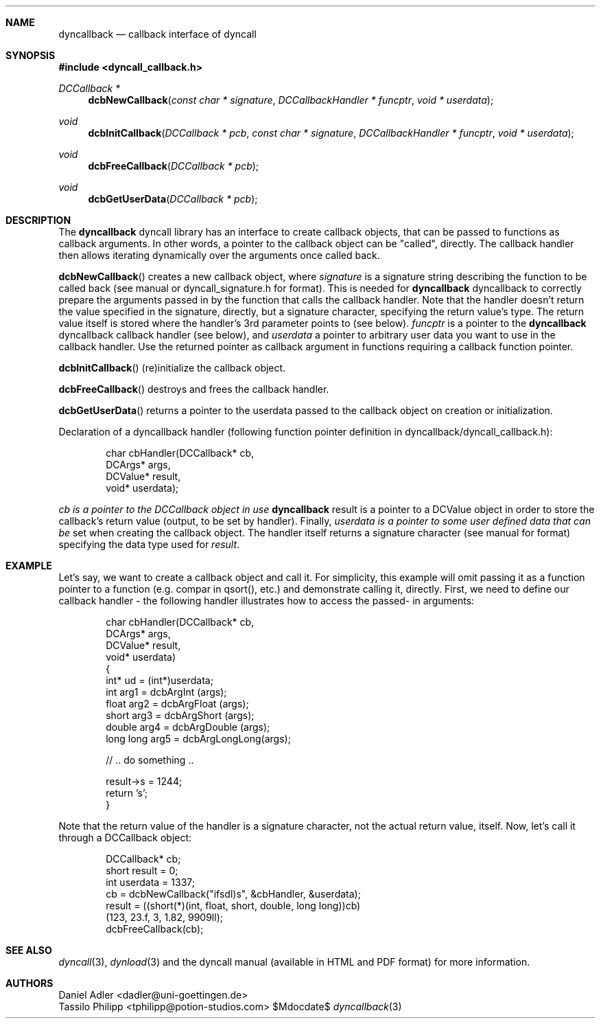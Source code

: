 .\" Copyright (c) 2007-2014 Daniel Adler <dadler AT uni-goettingen DOT de>, 
.\"                         Tassilo Philipp <tphilipp AT potion-studios DOT com>
.\" 
.\" Permission to use, copy, modify, and distribute this software for any
.\" purpose with or without fee is hereby granted, provided that the above
.\" copyright notice and this permission notice appear in all copies.
.\"
.\" THE SOFTWARE IS PROVIDED "AS IS" AND THE AUTHOR DISCLAIMS ALL WARRANTIES
.\" WITH REGARD TO THIS SOFTWARE INCLUDING ALL IMPLIED WARRANTIES OF
.\" MERCHANTABILITY AND FITNESS. IN NO EVENT SHALL THE AUTHOR BE LIABLE FOR
.\" ANY SPECIAL, DIRECT, INDIRECT, OR CONSEQUENTIAL DAMAGES OR ANY DAMAGES
.\" WHATSOEVER RESULTING FROM LOSS OF USE, DATA OR PROFITS, WHETHER IN AN
.\" ACTION OF CONTRACT, NEGLIGENCE OR OTHER TORTIOUS ACTION, ARISING OUT OF
.\" OR IN CONNECTION WITH THE USE OR PERFORMANCE OF THIS SOFTWARE.
.\"
.Dd $Mdocdate$
.Dt dyncallback 3
.Sh NAME
.Nm dyncallback
.Nd callback interface of dyncall
.Sh SYNOPSIS
.In dyncall_callback.h
.Ft DCCallback *
.Fn dcbNewCallback "const char * signature" "DCCallbackHandler * funcptr" "void * userdata"
.Ft void
.Fn dcbInitCallback "DCCallback * pcb" "const char * signature" "DCCallbackHandler * funcptr" "void * userdata"
.Ft void
.Fn dcbFreeCallback "DCCallback * pcb"
.Ft void
.Fn dcbGetUserData "DCCallback * pcb"
.Sh DESCRIPTION
The
.Nm
dyncall library has an interface to create callback objects, that can be passed
to functions as callback arguments. In other words, a pointer to the callback
object can be "called", directly. The callback handler then allows iterating
dynamically over the arguments once called back.
.Pp
.Fn dcbNewCallback
creates a new callback object, where
.Ar signature
is a signature string describing the function to be called back (see manual or
dyncall_signature.h for format). This is needed for
.Nm
dyncallback to correctly prepare the arguments passed in by the function that
calls the callback handler. Note that the handler doesn't return the value
specified in the signature, directly, but a signature character, specifying the
return value's type.
The return value itself is stored where the handler's
3rd parameter points to (see below).
.Ar funcptr
is a pointer to the
.Nm
dyncallback callback handler (see below), and
.Ar userdata
a pointer to arbitrary user data you want to use in the callback handler.
Use the returned pointer as callback argument in functions requiring a callback
function pointer.
.Pp
.Fn dcbInitCallback
(re)initialize the callback object.
.Pp
.Fn dcbFreeCallback
destroys and frees the callback handler.
.Pp
.Fn dcbGetUserData
returns a pointer to the userdata passed to the callback object on creation or
initialization.
.Pp
Declaration of a dyncallback handler (following function pointer definition in
dyncallback/dyncall_callback.h):
.Bd -literal -offset indent
char cbHandler(DCCallback* cb,
               DCArgs*     args,
               DCValue*    result,
               void*       userdata);
.Ed
.Pp
.Ar cb is a pointer to the DCCallback object in use
.Nm
result is a pointer to a DCValue object in order to store the callback's
return value (output, to be set by handler). Finally,
.Ar userdata is a pointer to some user defined data that can be
set when creating the callback object.
The handler itself returns a signature character (see manual for format)
specifying the data type used for
.Ar result .
.Sh EXAMPLE
Let's say, we want to create a callback object and call it. For simplicity, this
example will omit passing it as a function pointer to a function (e.g. compar
in qsort(), etc.) and demonstrate calling it, directly. First, we need to define
our callback handler - the following handler illustrates how to access the passed-
in arguments:
.Bd -literal -offset indent
char cbHandler(DCCallback* cb,
               DCArgs*     args,
               DCValue*    result,
               void*       userdata)
{
  int* ud = (int*)userdata;
  int       arg1 = dcbArgInt     (args);
  float     arg2 = dcbArgFloat   (args);
  short     arg3 = dcbArgShort   (args);
  double    arg4 = dcbArgDouble  (args);
  long long arg5 = dcbArgLongLong(args);

  // .. do something ..

  result->s = 1244;
  return 's';
}
.Ed
.Pp
Note that the return value of the handler is a signature character, not the
actual return value, itself.
Now, let's call it through a DCCallback object:
.Bd -literal -offset indent
  DCCallback* cb;
  short result = 0;
  int userdata = 1337;
  cb = dcbNewCallback("ifsdl)s", &cbHandler, &userdata);
  result = ((short(*)(int, float, short, double, long long))cb)
    (123, 23.f, 3, 1.82, 9909ll);
  dcbFreeCallback(cb);
.Ed
.Sh SEE ALSO
.Xr dyncall 3 ,
.Xr dynload 3
and the dyncall manual (available in HTML and PDF format) for more information.
.Sh AUTHORS
.An "Daniel Adler" Aq dadler@uni-goettingen.de
.An "Tassilo Philipp" Aq tphilipp@potion-studios.com
